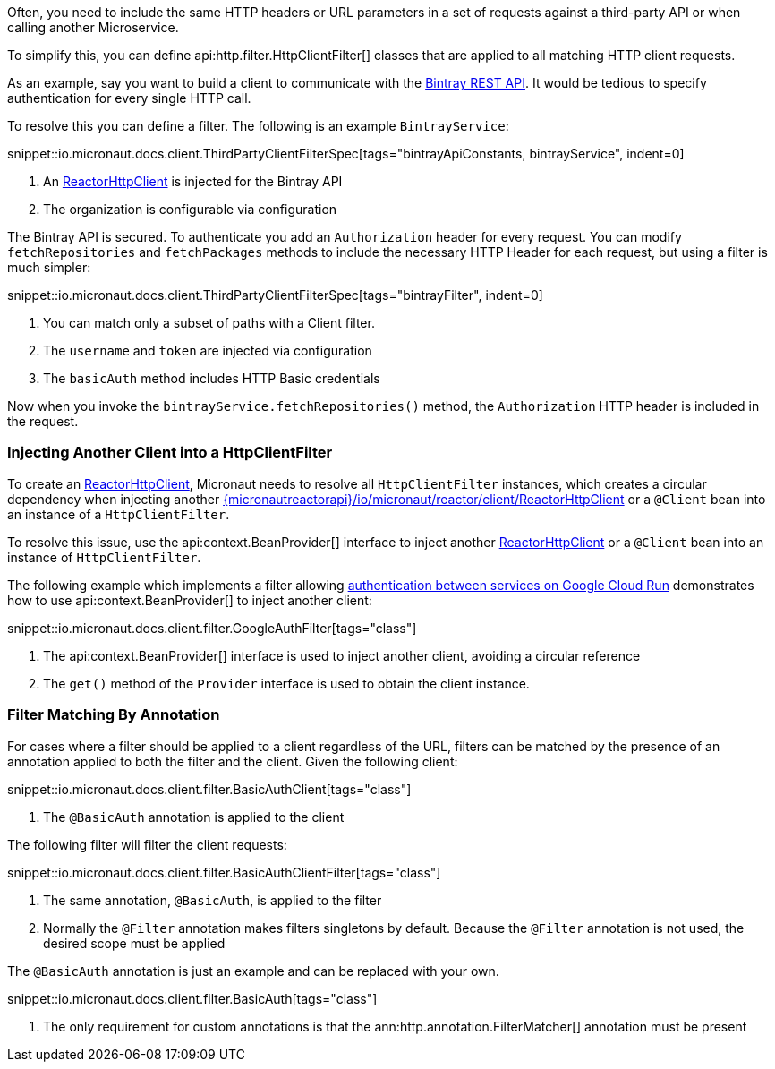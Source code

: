 Often, you need to include the same HTTP headers or URL parameters in a set of requests against a third-party API or when calling another Microservice.

To simplify this, you can define api:http.filter.HttpClientFilter[] classes that are applied to all matching HTTP client requests.

As an example, say you want to build a client to communicate with the https://bintray.com/docs/api/[Bintray REST API]. It would be tedious to specify authentication for every single HTTP call.

To resolve this you can define a filter. The following is an example `BintrayService`:

snippet::io.micronaut.docs.client.ThirdPartyClientFilterSpec[tags="bintrayApiConstants, bintrayService", indent=0]


<1> An link:{micronautreactorapi}/io/micronaut/reactor/client/ReactorHttpClient[ReactorHttpClient] is injected for the Bintray API
<2> The organization is configurable via configuration

The Bintray API is secured. To authenticate you add an `Authorization` header for every request. You can modify `fetchRepositories` and `fetchPackages` methods to include the necessary HTTP Header for each request, but using a filter is much simpler:

snippet::io.micronaut.docs.client.ThirdPartyClientFilterSpec[tags="bintrayFilter", indent=0]

<1> You can match only a subset of paths with a Client filter.
<2> The `username` and `token` are injected via configuration
<3> The `basicAuth` method includes HTTP Basic credentials

Now when you invoke the `bintrayService.fetchRepositories()` method, the `Authorization` HTTP header is included in the request.

=== Injecting Another Client into a HttpClientFilter

To create an link:{micronautreactorapi}/io/micronaut/reactor/client/ReactorHttpClient[ReactorHttpClient], Micronaut needs to resolve all `HttpClientFilter` instances, which creates a circular dependency when injecting another link:{micronautreactorapi}/io/micronaut/reactor/client/ReactorHttpClient[] or a `@Client` bean into an instance of a `HttpClientFilter`.

To resolve this issue, use the api:context.BeanProvider[] interface to inject another link:{micronautreactorapi}/io/micronaut/reactor/client/ReactorHttpClient[ReactorHttpClient] or a `@Client` bean into an instance of `HttpClientFilter`.

The following example which implements a filter allowing https://cloud.google.com/run/docs/authenticating/service-to-service[authentication between services on Google Cloud Run] demonstrates how to use api:context.BeanProvider[] to inject another client:

snippet::io.micronaut.docs.client.filter.GoogleAuthFilter[tags="class"]

<1> The api:context.BeanProvider[] interface is used to inject another client, avoiding a circular reference
<2> The `get()` method of the `Provider` interface is used to obtain the client instance.

=== Filter Matching By Annotation

For cases where a filter should be applied to a client regardless of the URL, filters can be matched by the presence of an annotation applied to both the filter and the client. Given the following client:

snippet::io.micronaut.docs.client.filter.BasicAuthClient[tags="class"]

<1> The `@BasicAuth` annotation is applied to the client

The following filter will filter the client requests:

snippet::io.micronaut.docs.client.filter.BasicAuthClientFilter[tags="class"]

<1> The same annotation, `@BasicAuth`, is applied to the filter
<2> Normally the `@Filter` annotation makes filters singletons by default. Because the `@Filter` annotation is not used, the desired scope must be applied

The `@BasicAuth` annotation is just an example and can be replaced with your own.

snippet::io.micronaut.docs.client.filter.BasicAuth[tags="class"]

<1> The only requirement for custom annotations is that the ann:http.annotation.FilterMatcher[] annotation must be present
